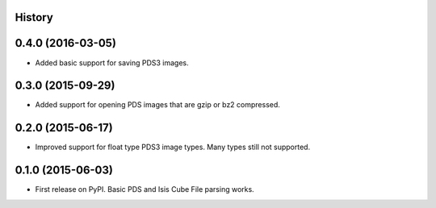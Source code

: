 .. :changelog:

History
-------

0.4.0 (2016-03-05)
---------------------

* Added basic support for saving PDS3 images.


0.3.0 (2015-09-29)
---------------------

* Added support for opening PDS images that are gzip or bz2 compressed.


0.2.0 (2015-06-17)
---------------------

* Improved support for float type PDS3 image types.  Many types still not
  supported.


0.1.0 (2015-06-03)
---------------------

* First release on PyPI.  Basic PDS and Isis Cube File parsing works.
